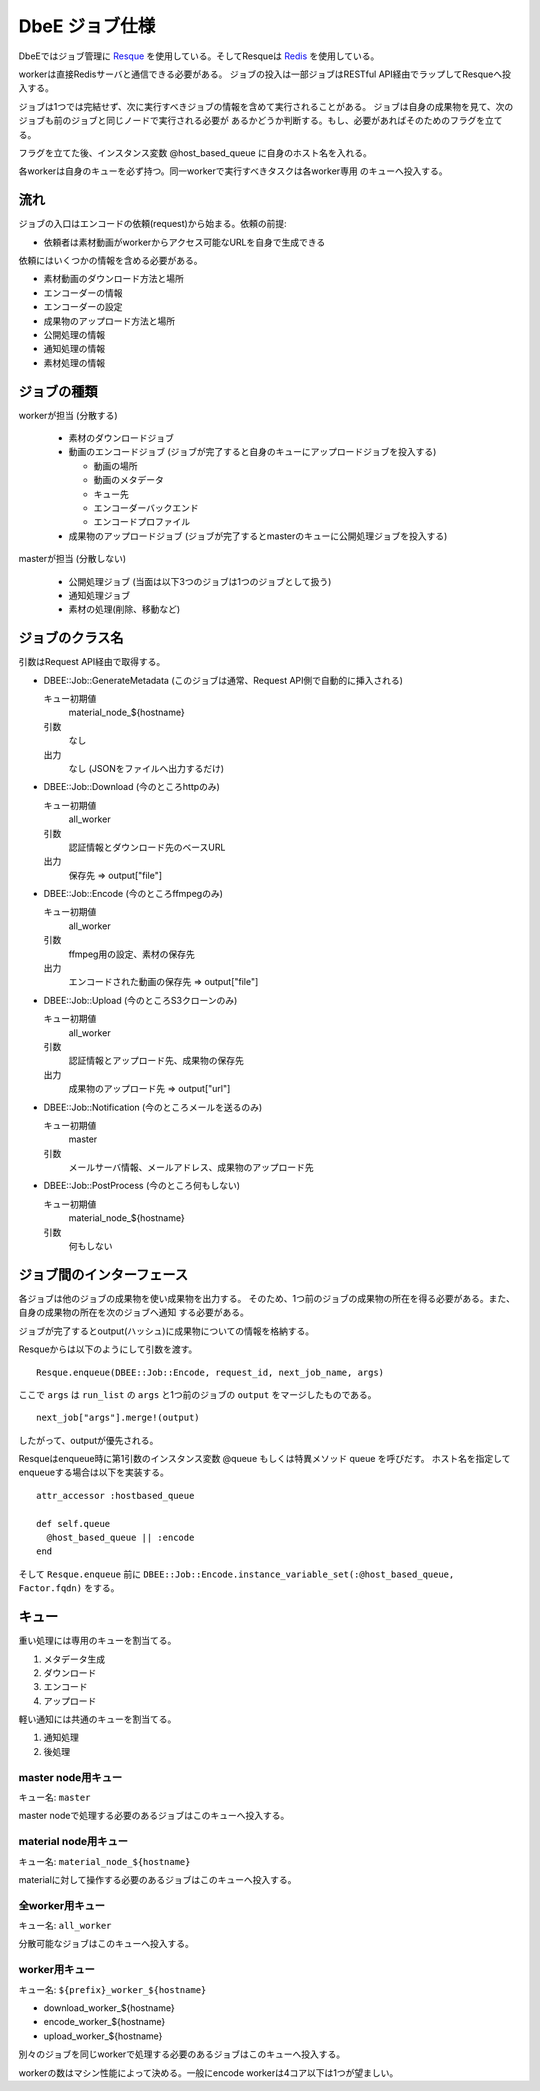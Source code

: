 ===============
DbeE ジョブ仕様
===============

.. _Resque: https://github.com/defunkt/resque
.. _Redis: http://redis.io/

DbeEではジョブ管理に Resque_ を使用している。そしてResqueは Redis_ を使用している。

workerは直接Redisサーバと通信できる必要がある。
ジョブの投入は一部ジョブはRESTful API経由でラップしてResqueへ投入する。

ジョブは1つでは完結せず、次に実行すべきジョブの情報を含めて実行されることがある。
ジョブは自身の成果物を見て、次のジョブも前のジョブと同じノードで実行される必要が
あるかどうか判断する。もし、必要があればそのためのフラグを立てる。

フラグを立てた後、インスタンス変数 @host_based_queue に自身のホスト名を入れる。

各workerは自身のキューを必ず持つ。同一workerで実行すべきタスクは各worker専用
のキューへ投入する。

流れ
====

ジョブの入口はエンコードの依頼(request)から始まる。依頼の前提:

- 依頼者は素材動画がworkerからアクセス可能なURLを自身で生成できる

依頼にはいくつかの情報を含める必要がある。

- 素材動画のダウンロード方法と場所
- エンコーダーの情報
- エンコーダーの設定
- 成果物のアップロード方法と場所
- 公開処理の情報
- 通知処理の情報
- 素材処理の情報

ジョブの種類
============

workerが担当 (分散する)

    * 素材のダウンロードジョブ
    * 動画のエンコードジョブ (ジョブが完了すると自身のキューにアップロードジョブを投入する)

      * 動画の場所
      * 動画のメタデータ
      * キュー先
      * エンコーダーバックエンド
      * エンコードプロファイル

    * 成果物のアップロードジョブ (ジョブが完了するとmasterのキューに公開処理ジョブを投入する)

masterが担当 (分散しない)

    * 公開処理ジョブ (当面は以下3つのジョブは1つのジョブとして扱う)
    * 通知処理ジョブ
    * 素材の処理(削除、移動など)

ジョブのクラス名
================

引数はRequest API経由で取得する。

- DBEE::Job::GenerateMetadata (このジョブは通常、Request API側で自動的に挿入される)

  キュー初期値
    material_node_${hostname}

  引数
    なし

  出力
    なし (JSONをファイルへ出力するだけ)

- DBEE::Job::Download (今のところhttpのみ)

  キュー初期値
    all_worker

  引数
    認証情報とダウンロード先のベースURL

  出力
    保存先 => output["file"]

- DBEE::Job::Encode (今のところffmpegのみ)

  キュー初期値
    all_worker

  引数
    ffmpeg用の設定、素材の保存先

  出力
    エンコードされた動画の保存先 => output["file"]

- DBEE::Job::Upload (今のところS3クローンのみ)

  キュー初期値
    all_worker

  引数
    認証情報とアップロード先、成果物の保存先

  出力
    成果物のアップロード先 => output["url"]

- DBEE::Job::Notification     (今のところメールを送るのみ)

  キュー初期値
    master

  引数
    メールサーバ情報、メールアドレス、成果物のアップロード先

- DBEE::Job::PostProcess      (今のところ何もしない)

  キュー初期値
    material_node_${hostname}

  引数
    何もしない

ジョブ間のインターフェース
==========================

各ジョブは他のジョブの成果物を使い成果物を出力する。
そのため、1つ前のジョブの成果物の所在を得る必要がある。また、自身の成果物の所在を次のジョブへ通知
する必要がある。

ジョブが完了するとoutput(ハッシュ)に成果物についての情報を格納する。

Resqueからは以下のようにして引数を渡す。 ::

    Resque.enqueue(DBEE::Job::Encode, request_id, next_job_name, args)

ここで ``args`` は ``run_list`` の ``args`` と1つ前のジョブの ``output`` をマージしたものである。 ::

  next_job["args"].merge!(output)

したがって、outputが優先される。

Resqueはenqueue時に第1引数のインスタンス変数 @queue もしくは特異メソッド queue を呼びだす。
ホスト名を指定してenqueueする場合は以下を実装する。 ::

    attr_accessor :hostbased_queue
    
    def self.queue
      @host_based_queue || :encode
    end

そして ``Resque.enqueue`` 前に ``DBEE::Job::Encode.instance_variable_set(:@host_based_queue, Factor.fqdn)`` をする。

キュー
======

重い処理には専用のキューを割当てる。

1. メタデータ生成
2. ダウンロード
3. エンコード
4. アップロード

軽い通知には共通のキューを割当てる。

1. 通知処理
2. 後処理

master node用キュー
-------------------

キュー名: ``master``

master nodeで処理する必要のあるジョブはこのキューへ投入する。

material node用キュー
---------------------

キュー名: ``material_node_${hostname}``

materialに対して操作する必要のあるジョブはこのキューへ投入する。

全worker用キュー
----------------

キュー名: ``all_worker``

分散可能なジョブはこのキューへ投入する。

worker用キュー
--------------

キュー名: ``${prefix}_worker_${hostname}``

- download_worker_${hostname}
- encode_worker_${hostname}
- upload_worker_${hostname}

別々のジョブを同じworkerで処理する必要のあるジョブはこのキューへ投入する。

workerの数はマシン性能によって決める。一般にencode workerは4コア以下は1つが望ましい。
